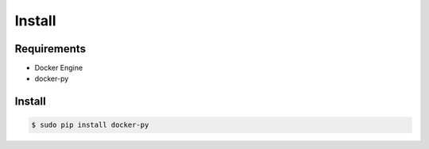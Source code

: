 *******
Install
*******

Requirements
============

* Docker Engine
* docker-py

Install
=======

.. code-block:: bash

  $ sudo pip install docker-py
